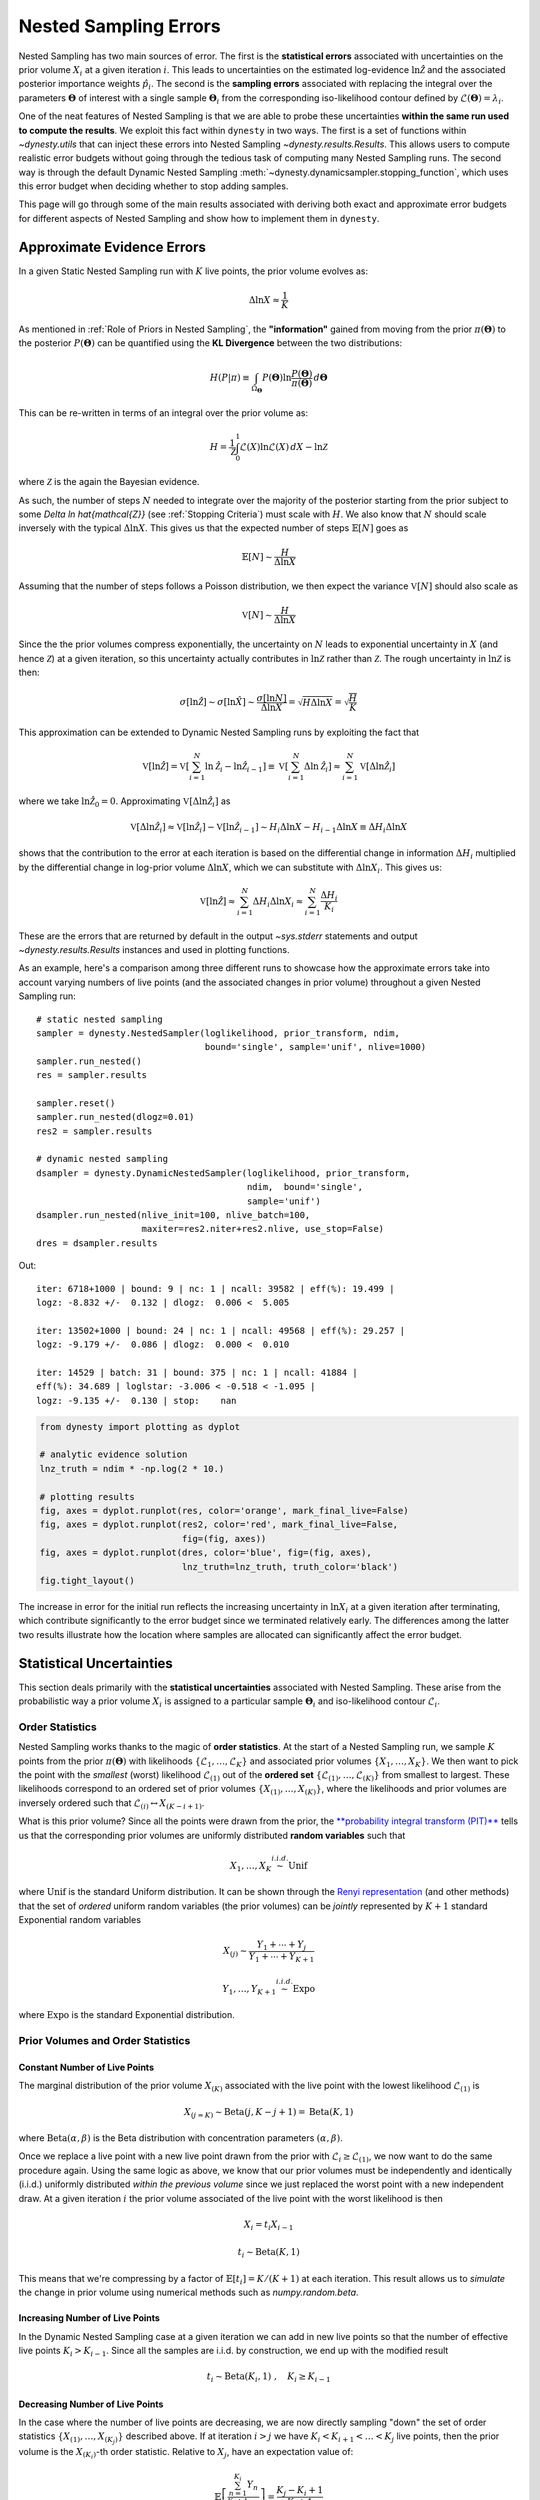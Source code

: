 ======================
Nested Sampling Errors
======================

Nested Sampling has two main sources of error. The first is the
**statistical errors** associated with uncertainties on the prior volume
:math:`X_i` at a given iteration :math:`i`. This leads to uncertainties on the
estimated log-evidence :math:`\ln \hat{\mathcal{Z}}` and the associated
posterior importance weights :math:`\hat{p}_i`. The second is the
**sampling errors** associated with replacing the integral over the parameters
:math:`\boldsymbol{\Theta}` of interest with a single sample
:math:`\boldsymbol{\Theta}_i` from the corresponding iso-likelihood contour
defined by :math:`\mathcal{L}(\boldsymbol{\Theta}) = \lambda_i`.

One of the neat features of Nested Sampling is that we are able to probe
these uncertainties **within the same run used to compute the results**. We 
exploit this fact within ``dynesty`` in two ways. The first is a set of
functions within `~dynesty.utils` that can inject these errors into Nested
Sampling `~dynesty.results.Results`. This allows users to compute realistic
error budgets without going through the tedious task of computing many Nested
Sampling runs. The second way is through the default Dynamic Nested Sampling
:meth:`~dynesty.dynamicsampler.stopping_function`, which uses this error budget
when deciding whether to stop adding samples.

This page will go through some of the main results associated with deriving
both exact and approximate error budgets for different aspects of Nested
Sampling and show how to implement them in ``dynesty``.

Approximate Evidence Errors
===========================

In a given Static Nested Sampling run with :math:`K` live points, the prior
volume evolves as:

.. math::
    \Delta \ln X \approx \frac{1}{K}

As mentioned in :ref:`Role of Priors in Nested Sampling`, the 
**"information"** gained from moving from the prior
:math:`\pi(\boldsymbol{\Theta})` to the posterior 
:math:`P(\boldsymbol{\Theta})` can be quantified using the **KL Divergence**
between the two distributions:

.. math::

    H(P|\pi) \equiv \int_{\Omega_{\boldsymbol{\Theta}}} P(\boldsymbol{\Theta})
    \ln \frac{P(\boldsymbol{\Theta})}{\pi(\boldsymbol{\Theta})}
    \, d\boldsymbol{\Theta}

This can be re-written in terms of an integral over the prior volume as:

.. math::

    H = \frac{1}{\mathcal{Z}} \int_{0}^{1} \mathcal{L}(X) 
    \ln \mathcal{L}(X) \, dX - \ln \mathcal{Z}

where :math:`\mathcal{Z}` is the again the Bayesian evidence.

As such, the number of steps :math:`N` needed to integrate over the majority
of the posterior starting from the prior subject to some 
`\Delta \ln \hat{\mathcal{Z}}` (see :ref:`Stopping Criteria`) must scale with
:math:`H`. We also know that :math:`N` should scale inversely with the typical
:math:`\Delta \ln X`. This gives us that the expected number of steps 
:math:`\mathbb{E}[N]` goes as

.. math::

    \mathbb{E}[N] \sim \frac{H}{\Delta \ln X}

Assuming that the number of steps follows a Poisson distribution, we then
expect the variance :math:`\mathbb{V}[N]` should also scale as

.. math::

    \mathbb{V}[N] \sim \frac{H}{\Delta \ln X}

Since the the prior volumes compress exponentially, the uncertainty on
:math:`N` leads to exponential uncertainty in :math:`X` (and hence
:math:`\mathcal{Z}`) at a given iteration, so this uncertainty actually
contributes in :math:`\ln \mathcal{Z}` rather than :math:`\mathcal{Z}`. The
rough uncertainty in :math:`\ln \mathcal{Z}` is then:

.. math::

    \sigma[\ln \hat{\mathcal{Z}}] \sim \sigma[\ln \hat{X}] \sim 
    \frac{\sigma[\ln N]}{\Delta \ln X} = \sqrt{H \Delta \ln X}
    = \sqrt{\frac{H}{K}}

This approximation can be extended to Dynamic Nested Sampling runs by
exploiting the fact that

.. math::

    \mathbb{V}[\ln \hat{\mathcal{Z}}] = 
    \mathbb{V}[\sum_{i=1}^{N} \ln \hat{\mathcal{Z}}_i -
    \ln \hat{\mathcal{Z}}_{i-1}] \equiv
    \mathbb{V}[\sum_{i=1}^{N} \Delta \ln \hat{\mathcal{Z}}_i] \approx
    \sum_{i=1}^{N} \mathbb{V}[\Delta \ln \hat{\mathcal{Z}}_i]

where we take :math:`\ln \hat{\mathcal{Z}}_0 = 0`. Approximating 
:math:`\mathbb{V}[\Delta \ln \hat{\mathcal{Z}_i}]` as

.. math::

    \mathbb{V}[\Delta \ln \hat{\mathcal{Z}}_i] \approx
    \mathbb{V}[\ln \hat{\mathcal{Z}}_i] - 
    \mathbb{V}[\ln \hat{\mathcal{Z}}_{i-1}]
    \sim H_i \Delta \ln X - H_{i-1} \Delta \ln X 
    \equiv \Delta H_i \Delta \ln X

shows that the contribution to the error at each iteration is based on the 
differential change in information :math:`\Delta H_i` multiplied by the
differential change in log-prior volume :math:`\Delta \ln X`, which we can
substitute with :math:`\Delta \ln X_i`. This gives us:

.. math::

    \mathbb{V}[\ln \hat{\mathcal{Z}}] \approx 
    \sum_{i=1}^{N} \Delta H_i \Delta \ln X_i \approx 
    \sum_{i=1}^{N} \frac{\Delta H_i}{K_i}

These are the errors that are returned by default in the output `~sys.stderr`
statements and output `~dynesty.results.Results` instances and used in
plotting functions.

As an example, here's a comparison among three different runs to showcase
how the approximate errors take into account varying numbers of live points
(and the associated changes in prior volume) throughout a given Nested Sampling
run::

    # static nested sampling
    sampler = dynesty.NestedSampler(loglikelihood, prior_transform, ndim,
                                    bound='single', sample='unif', nlive=1000)
    sampler.run_nested()
    res = sampler.results

    sampler.reset()
    sampler.run_nested(dlogz=0.01)
    res2 = sampler.results

    # dynamic nested sampling
    dsampler = dynesty.DynamicNestedSampler(loglikelihood, prior_transform,
                                            ndim,  bound='single',
                                            sample='unif')
    dsampler.run_nested(nlive_init=100, nlive_batch=100,
                        maxiter=res2.niter+res2.nlive, use_stop=False)
    dres = dsampler.results

.. rst-class:: sphx-glr-script-out

Out::

    iter: 6718+1000 | bound: 9 | nc: 1 | ncall: 39582 | eff(%): 19.499 | 
    logz: -8.832 +/-  0.132 | dlogz:  0.006 <  5.005    

    iter: 13502+1000 | bound: 24 | nc: 1 | ncall: 49568 | eff(%): 29.257 | 
    logz: -9.179 +/-  0.086 | dlogz:  0.000 <  0.010    

    iter: 14529 | batch: 31 | bound: 375 | nc: 1 | ncall: 41884 | 
    eff(%): 34.689 | loglstar: -3.006 < -0.518 < -1.095 | 
    logz: -9.135 +/-  0.130 | stop:    nan      

.. code-block:: python

    from dynesty import plotting as dyplot

    # analytic evidence solution
    lnz_truth = ndim * -np.log(2 * 10.)

    # plotting results
    fig, axes = dyplot.runplot(res, color='orange', mark_final_live=False)
    fig, axes = dyplot.runplot(res2, color='red', mark_final_live=False,
                               fig=(fig, axes))
    fig, axes = dyplot.runplot(dres, color='blue', fig=(fig, axes),
                               lnz_truth=lnz_truth, truth_color='black')
    fig.tight_layout()

.. image:: ../images/errors_001.png
    :align: center

The increase in error for the initial run reflects the increasing uncertainty
in :math:`\ln X_i` at a given iteration after terminating, which contribute
significantly to the error budget since we terminated relatively early. The
differences among the latter two results illustrate how the location where
samples are allocated can significantly affect the error budget.

Statistical Uncertainties
=========================

This section deals primarily with the **statistical uncertainties** associated
with Nested Sampling. These arise from the probabilistic way a prior volume
:math:`X_i` is assigned to a particular sample :math:`\boldsymbol{\Theta}_i`
and iso-likelihood contour :math:`\mathcal{L}_i`.

Order Statistics
----------------

Nested Sampling works thanks to the magic of **order statistics**. At the start
of a Nested Sampling run, we sample :math:`K` points from the prior 
:math:`\pi(\boldsymbol{\Theta})` with likelihoods 
:math:`\lbrace \mathcal{L}_1, \dots, \mathcal{L}_{K} \rbrace` and associated 
prior volumes :math:`\lbrace X_1, \dots, X_K \rbrace`. We then want to pick the
point with the *smallest* (worst) likelihood :math:`\mathcal{L}_{(1)}` out of
the **ordered set** :math:`\lbrace \mathcal{L}_{(1)}, \dots, \mathcal{L}_{(K)}
\rbrace` from smallest to largest. These likelihoods correspond to an ordered
set of prior volumes :math:`\lbrace X_{(1)}, \dots, X_{(K)} \rbrace`, where the
likelihoods and prior volumes are inversely ordered such that
:math:`\mathcal{L}_{(i)} \leftrightarrow X_{(K-i+1)}`.

What is this prior volume? Since all the points were drawn from the prior,
the `**probability integral transform (PIT)** 
<https://en.wikipedia.org/wiki/Probability_integral_transform>`_ tells us that
the corresponding prior volumes are uniformly distributed **random variables**
such that

.. math::

    X_1, \dots, X_K \stackrel{i.i.d.}{\sim} \textrm{Unif}

where :math:`\textrm{Unif}` is the standard Uniform distribution. It can be
shown through the `Renyi representation 
<http://homepages.math.uic.edu/~wangjing/stat416/orderstat-exp1.pdf>`_ (and
other methods) that the set of *ordered* uniform random variables (the prior
volumes) can be *jointly* represented by :math:`K+1` standard Exponential 
random variables

.. math::

    X_{(j)} \sim \frac{Y_1 + \cdots + Y_j}{Y_1 + \cdots + Y_{K+1}}

.. math::

    Y_1,\dots,Y_{K+1} \stackrel{i.i.d.}{\sim} \textrm{Expo}

where :math:`\textrm{Expo}` is the standard Exponential distribution.

Prior Volumes and Order Statistics
----------------------------------

Constant Number of Live Points
^^^^^^^^^^^^^^^^^^^^^^^^^^^^^^

The marginal distribution of the prior volume :math:`X_{(K)}` associated with
the live point with the lowest likelihood :math:`\mathcal{L}_{(1)}` is

.. math::

    X_{(j=K)} \sim \textrm{Beta}(j, K-j+1) = \textrm{Beta}(K, 1)

where :math:`\textrm{Beta}(\alpha, \beta)` is the Beta distribution with
concentration parameters :math:`(\alpha, \beta)`.

Once we replace a live point with a new live point drawn from the prior with
:math:`\mathcal{L}_i \geq \mathcal{L}_{(1)}`, we now want to do the same
procedure again. Using the same logic as above, we know that our prior volumes
must be independently and identically (i.i.d.) uniformly distributed 
*within the previous volume* since we just replaced the worst point with a new
independent draw. At a given iteration :math:`i` the prior volume associated
of the live point with the worst likelihood is then

.. math::

    X_i = t_i X_{i-1}

.. math::

    t_i \sim \textrm{Beta}(K, 1)

This means that we're compressing by a factor of 
:math:`\mathbb{E}[t_i] = K/(K+1)` at each iteration. This result allows us to
*simulate* the change in prior volume using numerical methods such as
`numpy.random.beta`.

Increasing Number of Live Points
^^^^^^^^^^^^^^^^^^^^^^^^^^^^^^^^

In the Dynamic Nested Sampling case at a given iteration we can add in new 
live points so that the number of effective live points :math:`K_i > K_{i-1}`.
Since all the samples are i.i.d. by construction, we end up with the
modified result

.. math::

    t_i \sim \textrm{Beta}(K_i, 1) ~ , \quad K_i \geq K_{i-1}

Decreasing Number of Live Points
^^^^^^^^^^^^^^^^^^^^^^^^^^^^^^^^

In the case where the number of live points are decreasing, we are now directly
sampling "down" the set of order statistics
:math:`\lbrace X_{(1)}, \dots, X_{(K_j)} \rbrace` described above. If at
iteration :math:`i > j` we have :math:`K_i < K_{i+1} < \dots < K_j` live
points, then the prior volume is the :math:`X_{(K_i)}`-th order statistic.
Relative to :math:`X_j`, have an expectation value of:

.. math::

    \mathbb{E} \left[ \frac{\sum_{n=1}^{K_i} Y_{n}}{\sum_{n=1}^{K_j+1} Y_{n}}
    \right] = \frac{K_j - K_i + 1}{K_j + 1}

This leads to the prior volume changing in discrete "chunks" of
:math:`X_j/(K_j+1)`. In the :ref:`Static Nested Sampling` case, this only
occurs at the end when adding the final set of live points. In the 
:ref:`Dynamic Nested Sampling` case, however, the changes in prior volume from
iteration to iteration can swap back and forth between exponential and
uniform shrinkage.

We can simulate the joint distribution of these prior volumes by identifying
continguous sequences of strictly decreasing live points and then simulating
random numbers using `numpy.random.exponential`.

Jittering Runs
--------------

``dynesty`` contains a variety of useful utilities in the `~dynesty.utils`
module, some of which were demonstrated in :ref:`Getting Started`. In addition
to those, it also contains several functions that operate over the output
`~dynesty.results.Results` dictionary from a Nested Sampling run
that implement the results discussed on this page.

The :meth:`~dynesty.utils.jitter_run` function probes the statistical
uncertainties in Nested Sampling by drawing a large number of random variables
from the corresponding (joint) prior volume distributions described above 
in order to simulate the set of possible prior volumes associated with each
dead point. It then returns a new `~dynesty.results.Results` dictionary with a
new set of prior volumes, importance weights, and evidences (with new errors).
This approach of adding "jitter" to the weights works for both Static and
Dynamic Nested Sampling runs and can capture complex covariance structure.

Let's go through an example using the results from
:ref:`Approximate Evidence Errors`. First, let's examine what the
distribution of possible prior volumes looks like::

    from dynesty import utils as dyfunc

    # plot ln(prior volume) changes
    for i in range(100):
        dres_j = dyfunc.jitter_run(dres)
        plt.plot(-dres.logvol, -dres.logvol + dres_j.logvol, color='blue', 
                 lw=0.5, alpha=0.2)
    plt.ylim([-0.8, 0.8])
    plt.xlabel(r'$-\ln X$')
    plt.ylabel(r'$- \Delta \ln X$')

.. image:: ../images/errors_002.png
    :align: center

How do these realizations compare with our evidence approximation? We can 
compare them directly::

    import copy

    # compute ln(evidence) error
    lnzs = np.zeros((100, len(dres.logvol)))
    for i in range(100):
        dres_j = dyfunc.jitter_run(dres)
        lnzs[i] = np.interp(-dres.logvol, -dres_j.logvol, dres_j.logz)
    lnzerr = np.std(lnzs, axis=0)

    # plot comparison
    dres_j = copy.deepcopy(dres)
    dres_j['logzerr'] = lnzerr
    fig, axes = dyplot.runplot(dres, color='blue')
    fig, axes = dyplot.runplot(dres_j, color='orange', 
                               lnz_truth=lnz_truth, truth_color='black',
                               fig=(fig, axes))
    fig.tight_layout()

.. image:: ../images/errors_003.png
    :align: center

While the analytic evidence approximations tend to underestimate the error
while sampling within the typical set, the final errors are almost identical.

Finally, let's just plot a number of realizations directly to get a sense of
how changes to the prior volumes propagate through to other quantities::

    # overplot draws on summary plots
    fig, axes = plt.subplots(4, 1, figsize=(16, 16))
    for i in range(100):
        res2_j = dyfunc.jitter_run(res2)
        fig, axes = dyplot.runplot(res2_j, color='red',
                                   plot_kwargs={'alpha': 0.1, 'linewidth': 2},
                                   mark_final_live=False, lnz_error=False,
                                   fig=(fig, axes))
    for i in range(100):
        dres_j = dyfunc.jitter_run(dres)
        fig, axes = dyplot.runplot(dres_j, color='blue',
                                   plot_kwargs={'alpha': 0.1, 'linewidth': 2},
                                   mark_final_live=False, lnz_error=False,
                                   lnz_truth=lnz_truth, truth_color='black',
                                   truth_kwargs={'alpha': 0.1},
                                   fig=(fig, axes))
    fig.tight_layout()

.. image:: ../images/errors_004.png

Sampling Uncertainties
======================

In addition to the statistical uncertainties associated with the unknown prior
volumes, Nested Sampling is also subject to **sampling uncertainties** due to
the **"path"** taken by a particular live point through the prior. This
encompasses two different sources of error intrinsic to sampling itself. The
first is **Monte Carlo noise** that arises from probing a continuous
distribution using a finite set of samples. The second is **path-dependency**,
where the results depend on the particular paths taken by the set of particles.
This affects the results since the number of positions sampled along each path
is subject to Poisson noise (see :ref:`Approximate Evidence Errors`); positions
can be correlated in some way rather than fully independent draws from the
target distribution, subtly violating the sampling assumptions in Nested 
Sampling.

In other words, although the prior volume :math:`X_i` at a given iteration 
:math:`i` might be known exactly, the particular *position* 
:math:`\boldsymbol{\Theta}_i` on the iso-likelihood contour
:math:`\mathcal{L}_i` is randomly distributed. This adds some additional noise
to our posterior and evidence estimates. This can also complicate things
if there are problems with the live point proposals that violate the
assumptions described in :ref:`Nested Sampling`.

Unraveling/Merging Runs
-----------------------

One way to interpret Nested Sampling is that it is a scheme that takes a set of
ordered likelihoods :math:`0 < \mathcal{L}_1 < \dots < \mathcal{L}_N` and
associates them with a set of corresponding prior volumes
:math:`1 > X_1 > \dots > X_N > 0` by means of a number of live points.

One neat property of Nested Sampling is that if we have two Static Nested
Sampling runs with :math:`K_1` and :math:`K_2` live points, respectively,
composed of two sets of ordered likelihoods 
:math:`0 < \mathcal{L}_{(1)}^{(K_1)} < \dots < \mathcal{L}_{(N)}^{(K_1)}` and
:math:`0 < \mathcal{L}_{(1)}^{(K_2)} < \dots < \mathcal{L}_{(N)}^{(K_2)}`,
the combined set of ordered likelihoods has the same properties as the set of
ordered likelihoods associated with a run using :math:`K_1+K_2` live points!

This property can be directly extended to **merge** any combination of
:math:`M` Static Nested Sampling runs. It can also be applied in reverse to
**unravel** a run with :math:`K` live points into :math:`K` runs with a single
live point. These **"strands"** form the base unit of a Nested Sampling run.

This "trivially parallelizable" property of Static Nested Sampling can also be
directly extended to Dynamic Nested Sampling runs over where strands/batches
are added over different likelihood ranges. For instance, combining two runs
with :math:`K_1` and :math:`K_2` live points from 
:math:`\mathcal{L}_\min^{(K_1)} < \mathcal{L}_\min^{(K_2)} < 
\mathcal{L}_\max^{(K_2)} < \mathcal{L}_\max^{(K_1)}` is equivalent to a 
Dynamic Nested Sampling run with :math:`K_1+K_2` live points between 
:math:`\mathcal{L}_\min^{(K_2)} < \mathcal{L}_\max^{(K_2)}` and :math:`K_1`
elsewhere.

This process of unraveling/merging Nested Sampling runs can be done using the
:meth:`~dynesty.utils.unravel_run` and :meth:`~dynesty.utils.merge_runs` 
functions. Both functions work with Static and Dynamic Nested Sampling results,
although some of the provided anciliary quantities are not always valid. Their
usage is straightforward::

    res_list = dyfunc.unravel_run(res)  # unravel run into strands
    res_merge = dyfunc.merge_runs(res_list)  # merge strands

**Note that these functions are mostly included for illustrative purposes
and are not intended for heavy use.**

Bootstrapping Runs
------------------

In theory, to properly incorporate sampling errors we have to marginalize
over all possible paths particles can take through the distribution. In
practice, however, we can approximate the set of all possible paths
using the discrete set of paths taken from the set of :math:`K` particles (live
points) in a given run. By bootstrap resampling a new set of :math:`K` strands
(paths) from the current set of :math:`K` live points, we are able to construct
a new **"resampled" run** that probes these intrinsic sampling uncertainties.
This both allows us to probe Poisson noise in the number of total steps
:math:`N` as well as the particular path-dependencies of the set of particles.

There is one small caveat to this result. When the number of live points
remains constant, there is a symmetry in the information content provided by
each strand: since all points are initialized from the prior
:math:`\pi(\boldsymbol{\Theta})`, they provide information on the prior volume
:math:`X` at a given iteration, allowing for both evidence estimation and
posterior inference. Adding live points dynamically, however, can break this
symmetry since not all strands are initialized starting from the prior: while
these provide *relative* information useful for posterior inference, they are
useless for evidence estimation. Since these two sets of "baseline" and
"add-on" strands have qualitatively different properties, we use a stratified
bootstrap to preserve their relative contributions to the final set of results.

The :meth:`~dynesty.utils.resample_run` function implements the bootstrap
resampling approach. It then returns a new `~dynesty.results.Results`
dictionary with a new set of samples and associated quantities.

Let's use the same examples as :ref:`Jittering Runs` to demonstrate it's
usage. First, we will examine how these realizations compare with the original
analytic evidence approximation::

    # compute ln(evidence) error
    lnzs = np.zeros((100, len(dres.logvol)))
    for i in range(100):
        dres_r = dyfunc.resample_run(dres)
        lnzs[i] = np.interp(-dres.logvol, -dres_r.logvol, dres_r.logz)
    lnzerr = np.std(lnzs, axis=0)

    # plot comparison
    dres_r = copy.deepcopy(dres)
    dres_r['logzerr'] = lnzerr
    fig, axes = dyplot.runplot(dres, color='blue')
    fig, axes = dyplot.runplot(dres_r, color='orange', 
                               lnz_truth=lnz_truth, truth_color='black',
                               fig=(fig, axes))
    fig.tight_layout()

.. image:: ../images/errors_005.png
    :align: center

The final errors are again almost identical.

Now let's just plot a number of realizations directly to get a sense of
how our (stratified) bootstrap affects other quantities::

    # overplot draws on summary plots
    fig, axes = plt.subplots(4, 1, figsize=(16, 16))
    for i in range(100):
        res2_r = dyfunc.resample_run(res2)
        fig, axes = dyplot.runplot(res2_r, color='red',
                                   plot_kwargs={'alpha': 0.1, 'linewidth': 2},
                                   mark_final_live=False, lnz_error=False,
                                   fig=(fig, axes))
    for i in range(100):
        dres_r = dyfunc.resample_run(dres)
        fig, axes = dyplot.runplot(dres_r, color='blue',
                                   plot_kwargs={'alpha': 0.1, 'linewidth': 2},
                                   mark_final_live=False, lnz_error=False,
                                   lnz_truth=lnz_truth, truth_color='black',
                                   truth_kwargs={'alpha': 0.1},
                                   fig=(fig, axes))
    fig.tight_layout()

.. image:: ../images/errors_006.png

Combined Uncertainties
======================

Probing the combined statistical and sampling uncertainties just involves
combining the results from :ref:`Bootstrapping Runs` and :ref:`Jittering Runs`.
This is implemented via the :meth:`~dynesty.utils.simulate_run` function in
``dynesty`` or can be done explicitly by the user::

    # simulating combined uncertainties (explicit)
    new_res = dyfunc.jitter_run(dyfunc.resample_run(res))

    # simulating combined uncertainties (implicit)
    new_res2 = dyfunc.simulate_run(res)

Let's first examine the behavior using the same examples as
shown in :ref:`Jittering Runs` and :ref:`Bootstrapping Runs`.

.. code-block:: python

    # compute ln(evidence) error
    lnzs = np.zeros((100, len(dres.logvol)))
    for i in range(100):
        dres_s = dyfunc.simulate_run(dres)
        lnzs[i] = np.interp(-dres.logvol, -dres_s.logvol, dres_s.logz)
    lnzerr = np.std(lnzs, axis=0)

    # plot comparison
    dres_s = copy.deepcopy(dres)
    dres_s['logzerr'] = lnzerr
    fig, axes = dyplot.runplot(dres, color='blue')
    fig, axes = dyplot.runplot(dres_s, color='orange', 
                               lnz_truth=lnz_truth, truth_color='black',
                               fig=(fig, axes))
    fig.tight_layout()

.. image:: ../images/errors_007.png
    :align: center

.. code-block:: python

    # overplot draws on summary plots
    fig, axes = plt.subplots(4, 1, figsize=(16, 16))
    for i in range(100):
        res2_s = dyfunc.simulate_run(res2)
        fig, axes = dyplot.runplot(res2_s, color='red',
                                   plot_kwargs={'alpha': 0.1, 'linewidth': 2},
                                   mark_final_live=False, lnz_error=False,
                                   fig=(fig, axes))
    for i in range(100):
        dres_s = dyfunc.simulate_run(dres)
        fig, axes = dyplot.runplot(dres_s, color='blue',
                                   plot_kwargs={'alpha': 0.1, 'linewidth': 2},
                                   mark_final_live=False, lnz_error=False,
                                   lnz_truth=lnz_truth, truth_color='black',
                                   truth_kwargs={'alpha': 0.1},
                                   fig=(fig, axes))
    fig.tight_layout()

.. image:: ../images/errors_008.png

We see that the final errors are about 50% larger than our approximation.

Validation Against Repeated Runs
================================

As a quick demonstration of usage, we check the fidelity of these results 
against a set a repeated Nested Sampling runs:

.. code-block:: python

    # generate repeat nested sampling runs
    Nrepeat = 500
    repeat_res = []
    dsampler = dynesty.DynamicNestedSampler(loglikelihood, prior_transform,
                                            ndim, bound='single')

    for i in range(Nrepeat):
        dsampler.reset()
        dsampler.run_nested(print_progress=False, maxiter=5000, use_stop=False)
        repeat_res.append(dsampler.results)

.. code-block:: python

    # establish our comparison run
    dsampler.reset()
    dsampler.run_nested(print_progress=False, maxiter=5000, use_stop=False)
    r = dsampler.results

    # generate jittered runs
    sim_res = []
    for i in range(Nrepeat):
        sim_res.append(dyfunc.jitter_run(r))

    # generate resampled runs
    rsamp_res = []
    for i in range(Nrepeat):
        rsamp_res.append(dyfunc.resample_run(r))
        
    # generate simulated runs
    samp_res = []
    for i in range(Nrepeat):
        samp_res.append(dyfunc.simulate_run(r))

As an initial test, we can compare the estimated :math:`\ln \hat{\mathcal{Z}}`
from each set of runs:

.. code-block:: python

    # compare evidence estimates

    # analytic first-order approximation
    lnz_mean, lnz_std = r.logz[-1], r.logzerr[-1]
    print('Approx.:     {:6.3f} +/- {:6.3f}'.format(lnz_mean, lnz_std))

    # jittered draws
    lnz_arr = [results.logz[-1] for results in jitter_res]
    lnz_mean, lnz_std = np.mean(lnz_arr), np.std(lnz_arr)
    print('Sim.:        {:6.3f} +/- {:6.3f}'.format(lnz_mean, lnz_std))

    # resampled draws
    lnz_arr = [results.logz[-1] for results in rsamp_res]
    lnz_mean, lnz_std = np.mean(lnz_arr), np.std(lnz_arr)
    print('Resamp.:     {:6.3f} +/- {:6.3f}'.format(lnz_mean, lnz_std))

    # repeated runs
    lnz_arr = [results.logz[-1] for results in repeat_res]
    lnz_mean, lnz_std = np.mean(lnz_arr), np.std(lnz_arr)
    print('Rep. (mean): {:6.3f} +/- {:6.3f}'.format(lnz_mean, lnz_std))

    # simulated draws
    lnz_arr = [results.logz[-1] for results in sim_res]
    lnz_mean, lnz_std = np.mean(lnz_arr), np.std(lnz_arr)
    print('Comb.:       {:6.3f} +/- {:6.3f}'.format(lnz_mean, lnz_std))

    # jittered draws from repeated runs
    lnz_arr = [dyfunc.jitter_run(results).logz[-1] for results in repeat_res]
    lnz_mean, lnz_std = np.mean(lnz_arr), np.std(lnz_arr)
    print('Rep. (sim.): {:6.3f} +/- {:6.3f}'.format(lnz_mean, lnz_std))

.. rst-class:: sphx-glr-script-out

Out::

    Approx.:     -8.920 +/-  0.251
    Sim.:        -8.930 +/-  0.256
    Resamp.:     -8.930 +/-  0.253
    Rep. (mean): -8.977 +/-  0.226
    Comb.:       -8.943 +/-  0.348
    Rep. (sim.): -8.971 +/-  0.348

We can also compare the first and second moments of the posterior:

.. code-block:: python

    # compare posterior first moments

    # jittered draws
    x_arr = np.array([dyfunc.mean_and_cov(results.samples, 
                      weights=np.exp(results.logwt))[0]
                      for results in jitter_res])
    x_mean = np.round(np.mean(x_arr, axis=0), 3)
    x_std = np.round(np.std(x_arr, axis=0), 3)
    print('Sim.:        {0} +/- {1}'.format(x_mean, x_std))

    # resampled draws
    x_arr = np.array([dyfunc.mean_and_cov(results.samples, 
                      weights=np.exp(results.logwt))[0]
                      for results in rsamp_res])
    x_mean = np.round(np.mean(x_arr, axis=0), 3)
    x_std = np.round(np.std(x_arr, axis=0), 3)
    print('Resamp.:     {0} +/- {1}'.format(x_mean, x_std))

    # repeated runs
    x_arr = np.array([dyfunc.mean_and_cov(results.samples, 
                      weights=np.exp(results.logwt))[0]
                      for results in repeat_res])
    x_mean = np.round(np.mean(x_arr, axis=0), 3)
    x_std = np.round(np.std(x_arr, axis=0), 3)
    print('Rep. (mean): {0} +/- {1}'.format(x_mean, x_std))

    # simulated draws
    x_arr = np.array([dyfunc.mean_and_cov(results.samples, 
                      weights=np.exp(results.logwt))[0]
                      for results in sim_res])
    x_mean = np.round(np.mean(x_arr, axis=0), 3)
    x_std = np.round(np.std(x_arr, axis=0), 3)
    print('Comb.:       {0} +/- {1}'.format(x_mean, x_std))

    # jittered draws from repeated runs
    x_arr = np.array([dyfunc.mean_and_cov(results.samples, 
                      weights=np.exp(dyfunc.jitter_run(results).logwt))[0]
                      for results in repeat_res])
    x_mean = np.round(np.mean(x_arr, axis=0), 3)
    x_std = np.round(np.std(x_arr, axis=0), 3)
    print('Rep. (sim.): {0} +/- {1}'.format(x_mean, x_std))

.. rst-class:: sphx-glr-script-out

Out::

    Sim.:        [-0.019 -0.018 -0.019] +/- [ 0.015  0.015  0.016]
    Resamp.:     [-0.018 -0.017 -0.017] +/- [ 0.015  0.015  0.014]
    Rep. (mean): [-0.    -0.001 -0.   ] +/- [ 0.015  0.015  0.015]
    Comb.:       [-0.018 -0.017 -0.018] +/- [ 0.019  0.019  0.019]
    Rep. (sim.): [-0.002 -0.002 -0.002] +/- [ 0.021  0.021  0.022]

.. code-block:: python

    # compare posterior second (diagonal) moments

    # jittered draws
    x_arr = np.array([dyfunc.mean_and_cov(results.samples, 
                      weights=np.exp(results.logwt))[1]
                      for results in jitter_res])
    x_arr = [np.diag(x) for x in x_arr]
    x_mean = np.round(np.mean(x_arr, axis=0), 3)
    x_std = np.round(np.std(x_arr, axis=0), 3)
    print('Sim.:        {0} +/- {1}'.format(x_mean, x_std))

    # resampled draws
    x_arr = np.array([dyfunc.mean_and_cov(results.samples, 
                      weights=np.exp(results.logwt))[1]
                      for results in rsamp_res])
    x_arr = [np.diag(x) for x in x_arr]
    x_mean = np.round(np.mean(x_arr, axis=0), 3)
    x_std = np.round(np.std(x_arr, axis=0), 3)
    print('Resamp.:     {0} +/- {1}'.format(x_mean, x_std))

    # repeated runs
    x_arr = np.array([dyfunc.mean_and_cov(results.samples, 
                      weights=np.exp(results.logwt))[1]
                      for results in repeat_res])
    x_arr = [np.diag(x) for x in x_arr]
    x_mean = np.round(np.mean(x_arr, axis=0), 3)
    x_std = np.round(np.std(x_arr, axis=0), 3)
    print('Rep. (mean): {0} +/- {1}'.format(x_mean, x_std))

    # simulated draws
    x_arr = np.array([dyfunc.mean_and_cov(results.samples, 
                      weights=np.exp(results.logwt))[1]
                      for results in sim_res])
    x_arr = [np.diag(x) for x in x_arr]
    x_mean = np.round(np.mean(x_arr, axis=0), 3)
    x_std = np.round(np.std(x_arr, axis=0), 3)
    print('Comb.:       {0} +/- {1}'.format(x_mean, x_std))

    # jittered draws from repeated runs
    x_arr = np.array([dyfunc.mean_and_cov(results.samples, 
                      weights=np.exp(dyfunc.jitter_run(results).logwt))[1]
                      for results in repeat_res])
    x_arr = [np.diag(x) for x in x_arr]
    x_mean = np.round(np.mean(x_arr, axis=0), 3)
    x_std = np.round(np.std(x_arr, axis=0), 3)
    print('Rep. (sim.): {0} +/- {1}'.format(x_mean, x_std))

.. rst-class:: sphx-glr-script-out

Out::

    Sim.:        [ 0.939  0.945  0.942] +/- [ 0.021  0.021  0.021]
    Resamp.:     [ 0.937  0.943  0.939] +/- [ 0.021  0.02   0.02 ]
    Rep. (mean): [ 1.001  1.001  1.   ] +/- [ 0.022  0.022  0.022]
    Comb.:       [ 0.939  0.945  0.941] +/- [ 0.029  0.029  0.029]
    Rep. (sim.): [ 1.001  1.001  1.001] +/- [ 0.031  0.03   0.031]

Our simulated uncertainties seem to do an excellent job of capturing the
intrinsic combined statistical and sampling uncertainties.

Posterior Uncertainties
=======================

As discussed in :ref:`How Many Samples are Enough?`, it can be difficult to
determine how many samples are needed to guarantee the posterior density
estimate :math:`\hat{P}(\boldsymbol{\Theta})` constructed from the set of
samples :math:`\left\lbrace \boldsymbol{\Theta}_1, \dots, \boldsymbol{\Theta}_N
\right\rbrace` is a "good" approximation to the true posterior density
:math:`P(\boldsymbol{\Theta})`. One way of getting a handle on this is to 
measure the "difference" between the two distributions using the KL divergence:

.. math::

    H(\hat{P}|P) \equiv \int_{\Omega_{\boldsymbol{\Theta}}}
    \hat{P}(\boldsymbol{\Theta})
    \ln\frac{\hat{P}(\boldsymbol{\Theta})}{P(\boldsymbol{\Theta})} \,
    d\boldsymbol{\Theta}

Since we do not know :math:`P(\boldsymbol{\Theta})`, we can substitute 
:math:`\hat{P} \rightarrow \hat{P}^\prime` and :math:`P \rightarrow \hat{P}`
to construct an empirical estimate of this quantity based on realizations of 
:math:`\hat{P}(\boldsymbol{\Theta})`:

.. math::

    H(\hat{P}^\prime|\hat{P}) = \int_{\Omega_{\boldsymbol{\Theta}}}
    \hat{P}^\prime(\boldsymbol{\Theta})
    \ln\frac{\hat{P}^\prime(\boldsymbol{\Theta})}{\hat{P}(\boldsymbol{\Theta})}
    \, d\boldsymbol{\Theta} = \sum_i \hat{p}_i^\prime \, \left(
    \ln \hat{p}_i^\prime - \ln \hat{p}_i \right)

KL divergences between (realizations of) Nested Sampling runs can be computed
in ``dynesty`` using the :meth:`~dynesty.utils.kl_divergence` and 
:meth:`~dynesty.utils.kld_error` functions. The former is slower but slightly
more flexible while the latter generates comparisons directly over 
realizations of a single run. Let's examine the results from the Static Nested
Sampling run used above to get a sense of what these look like::

    # compute KL divergences
    klds = []
    for i in range(Nrepeat):
        kld = dyfunc.kld_error(res2, error='simulate')
        klds.append(kld)

    # plot (cumulative) KL divergences
    plt.figure(figsize=(12, 5))
    for kld in klds:
        plt.plot(kld, color='red', alpha=0.15)
    plt.xlabel('Iteration')
    plt.ylabel('KL Divergence');

.. image:: ../images/errors_009.png

The behavior appears qualitatively similar to our evidence results, since the
majority of the KL divergence is coming from integrating over the bulk of the
posterior mass in the typical set. The variation in these results are plotted
below::

    from scipy.stats import gaussian_kde

    # compute KLD kernel density estimate
    kl_div = [kld[-1] for kld in klds]
    kde = gaussian_kde(kl_div)

    # plot results
    plt.figure(figsize=(10, 4))
    x = np.linspace(0.35, 0.5, 1000)
    plt.fill_between(x, kde.pdf(x), color='red', alpha=0.7, lw=5)
    plt.ylim([0., None])
    plt.xlabel('KL Divergence')
    plt.ylabel('PDF')

    # summarize results
    kl_div_mean, kl_div_std = np.mean(kl_div), np.std(kl_div)
    print('Mean:   {:6.3f}'.format(kl_div_mean))
    print('Std:    {:6.3f}'.format(kl_div_std))
    print('Std(%): {:6.3f}'.format(kl_div_std / kl_div_mean * 100.))

.. rst-class:: sphx-glr-script-out

Out::

    Mean:    0.424
    Std:     0.017
    Std(%):  3.983

.. image:: ../images/errors_010.png

Our Dynamic Nested Sampling run contains the same number of samples but 
preferentially places them around the typical set to improve posterior
estimation. The corresponding results are shown below for comparison::

    klds2 = []
    for i in range(Nrepeat):
        kld2 = dyfunc.kld_error(dres)
        klds2.append(kld2)

    # compute KLD kernel density estimate
    kl_div2 = [kld2[-1] for kld2 in klds2]
    kde2 = gaussian_kde(kl_div2)

    # plot results
    plt.figure(figsize=(14, 5))
    plt.fill_between(x, kde.pdf(x), color='red', alpha=0.7, lw=5)
    plt.fill_between(x, kde2.pdf(x), color='blue', alpha=0.7, lw=5)
    plt.ylim([0., None])
    plt.xlabel('KL Divergence')
    plt.ylabel('PDF')

    # summarize results
    kl_div2_mean, kl_div2_std = np.mean(kl_div2), np.std(kl_div2)
    print('Mean:   {:6.3f}'.format(kl_div2_mean))
    print('Std:    {:6.3f}'.format(kl_div2_std))
    print('Std(%): {:6.3f}'.format(kl_div2_std / kl_div2_mean * 100.))

.. rst-class:: sphx-glr-script-out

Out::

    Mean:    0.423
    Std:     0.011
    Std(%):  2.516

.. image:: ../images/errors_011.png

We see that although the mean KL divergence is similar, the fractional
variation around the mean is smaller.
